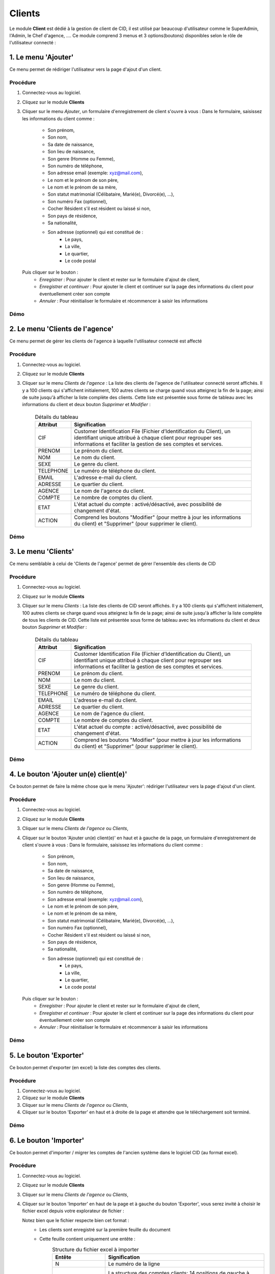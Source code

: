 .. _client-index:

Clients
=======

Le module **Client** est dédié à la gestion de client de CID, il est utilisé par beaucoup d'utilisateur comme le SuperAdmin, l'Admin, le Chef d'agence, ....
Ce module comprend 3 menus et 3 options(boutons) disponibles selon le rôle de l'utilisateur connecté :

1. Le menu 'Ajouter'
--------------------

Ce menu permet de rédiriger l'utilisateur vers la page d'ajout d'un client.

Procédure
~~~~~~~~~

1. Connectez-vous au logiciel.
2. Cliquez sur le module **Clients**
3. Cliquer sur le menu *Ajouter*, un formulaire d'enregistrement de client s'ouvre à vous :
   Dans le formulaire, saisissez les informations du client comme :
      - Son prénom,
      - Son nom,
      - Sa date de naissance,
      - Son lieu de naissance,
      - Son genre (Homme ou Femme),
      - Son numéro de téléphone,
      - Son adresse email (exemple: xyz@mail.com),
      - Le nom et le prénom de son père,
      - Le nom et le prénom de sa mère,
      - Son statut matrimonial (Célibataire, Marié(e), Divorcé(e), ...),
      - Son numéro Fax (optionnel),
      - Cocher Résident s'il est résident ou laissé si non,
      - Son pays de résidence,
      - Sa nationalité,
      - Son adresse (optionnel) qui est constitué de :
         * Le pays,
         * La ville,
         * Le quartier,
         * Le code postal
   Puis cliquer sur le bouton :
      - *Enregistrer* : Pour ajouter le client et rester sur le formulaire d'ajout de client,
      - *Enregistrer et continuer* : Pour ajouter le client et continuer sur la page des informations du client pour éventuellement créer son compte
      - *Annuler* : Pour réinitialiser le formulaire et récommencer à saisir les informations

Démo
~~~~


2. Le menu 'Clients de l'agence'
--------------------------------

Ce menu permet de gérer les clients de l'agence à laquelle l'utilisateur connecté est affecté

Procédure
~~~~~~~~~

1. Connectez-vous au logiciel.
2. Cliquez sur le module **Clients**
3. Cliquer sur le menu *Clients de l'agence* :
   La liste des clients de l'agence de l'utilisateur connecté seront affichés. Il y a 100 clients qui s'affichent initialement, 100 autres clients se charge quand vous atteignez la fin de la page; ainsi de suite jusqu'à afficher la liste complète des clients.
   Cette liste est présentée sous forme de tableau avec les informations du client et deux bouton *Supprimer* et *Modifier* :

    .. list-table:: Détails du tableau
       :header-rows: 1

       * - Attribut
         - Signification

       * - CIF
         - Customer Identification File (Fichier d’Identification du Client), un identifiant unique attribué à chaque client pour regrouper ses informations et faciliter la gestion de ses comptes et services.

       * - PRENOM
         - Le prénom du client.

       * - NOM
         - Le nom du client.

       * - SEXE
         - Le genre du client.

       * - TELEPHONE
         - Le numéro de téléphone du client.

       * - EMAIL
         - L'adresse e-mail du client.

       * - ADRESSE
         - Le quartier du client.

       * - AGENCE
         - Le nom de l'agence du client.

       * - COMPTE
         - Le nombre de comptes du client.

       * - ETAT
         - L'état actuel du compte : activé/désactivé, avec possibilité de changement d'état.

       * - ACTION
         - Comprend les boutons "Modifier" (pour mettre à jour les informations du client) et "Supprimer" (pour supprimer le client).



Démo
~~~~

3. Le menu 'Clients'
--------------------

Ce menu semblable à celui de 'Clients de l'agence' permet de gérer l'ensemble des clients de CID

Procédure
~~~~~~~~~

1. Connectez-vous au logiciel.
2. Cliquez sur le module **Clients**
3. Cliquer sur le menu *Clients* :
   La liste des clients de CID seront affichés. Il y a 100 clients qui s'affichent initialement, 100 autres clients se charge quand vous atteignez la fin de la page; ainsi de suite jusqu'à afficher la liste complète de tous les clients de CID.
   Cette liste est présentée sous forme de tableau avec les informations du client et deux bouton *Supprimer* et *Modifier* :

    .. list-table:: Détails du tableau
       :header-rows: 1

       * - Attribut
         - Signification

       * - CIF
         - Customer Identification File (Fichier d’Identification du Client), un identifiant unique attribué à chaque client pour regrouper ses informations et faciliter la gestion de ses comptes et services.

       * - PRENOM
         - Le prénom du client.

       * - NOM
         - Le nom du client.

       * - SEXE
         - Le genre du client.

       * - TELEPHONE
         - Le numéro de téléphone du client.

       * - EMAIL
         - L'adresse e-mail du client.

       * - ADRESSE
         - Le quartier du client.

       * - AGENCE
         - Le nom de l'agence du client.

       * - COMPTE
         - Le nombre de comptes du client.

       * - ETAT
         - L'état actuel du compte : activé/désactivé, avec possibilité de changement d'état.

       * - ACTION
         - Comprend les boutons "Modifier" (pour mettre à jour les informations du client) et "Supprimer" (pour supprimer le client).



Démo
~~~~

4. Le bouton 'Ajouter un(e) client(e)'
--------------------------------------

Ce bouton permet de faire la même chose que le menu 'Ajouter': rédiriger l'utilisateur vers la page d'ajout d'un client.

Procédure
~~~~~~~~~

1. Connectez-vous au logiciel.
2. Cliquez sur le module **Clients**
3. Cliquer sur le menu *Clients de l'agence* ou *Clients*,
4. Cliquer sur le bouton 'Ajouter un(e) client(e)' en haut et à gauche de la page, un formulaire d'enregistrement de client s'ouvre à vous :
   Dans le formulaire, saisissez les informations du client comme :
      - Son prénom,
      - Son nom,
      - Sa date de naissance,
      - Son lieu de naissance,
      - Son genre (Homme ou Femme),
      - Son numéro de téléphone,
      - Son adresse email (exemple: xyz@mail.com),
      - Le nom et le prénom de son père,
      - Le nom et le prénom de sa mère,
      - Son statut matrimonial (Célibataire, Marié(e), Divorcé(e), ...),
      - Son numéro Fax (optionnel),
      - Cocher Résident s'il est résident ou laissé si non,
      - Son pays de résidence,
      - Sa nationalité,
      - Son adresse (optionnel) qui est constitué de :
         * Le pays,
         * La ville,
         * Le quartier,
         * Le code postal
   Puis cliquer sur le bouton :
      - *Enregistrer* : Pour ajouter le client et rester sur le formulaire d'ajout de client,
      - *Enregistrer et continuer* : Pour ajouter le client et continuer sur la page des informations du client pour éventuellement créer son compte
      - *Annuler* : Pour réinitialiser le formulaire et récommencer à saisir les informations

Démo
~~~~

5. Le bouton 'Exporter'
--------------------------------------

Ce bouton permet d'exporter (en excel) la liste des comptes des clients.

Procédure
~~~~~~~~~

1. Connectez-vous au logiciel.
2. Cliquez sur le module **Clients**
3. Cliquer sur le menu *Clients de l'agence* ou *Clients*,
4. Cliquer sur le bouton 'Exporter' en haut et à droite de la page et attendre que le téléchargement soit terminé.

Démo
~~~~

6. Le bouton 'Importer'
--------------------------------------

Ce bouton permet d'importer / migrer les comptes de l'ancien système dans le logiciel CID (au format excel).

Procédure
~~~~~~~~~

1. Connectez-vous au logiciel.
2. Cliquez sur le module **Clients**
3. Cliquer sur le menu *Clients de l'agence* ou *Clients*,
4. Cliquer sur le bouton 'Importer' en haut de la page et à gauche du bouton 'Exporter', vous serez invité à choisir le fichier excel depuis votre explorateur de fichier :

   Notez bien que le fichier respecte bien cet format :
      - Les clients sont enregistré sur la première feuille du document
      - Cette feuille contient uniquement une entête :
            .. list-table:: Structure du fichier excel à importer
               :header-rows: 1

               * - Entête
                 - Signification

               * - N
                 - Le numéro de la ligne

               * - ACC_NUM
                 - La structure des comptes clients: 14 positions de gauche à droite:
                    * 1 positions: agence
                    * 8 positions: numéro CIF
                    * 5 positions: numéro non utilisé actuellement

               * - NOM_ACC
                 - Le nom du titulaire(client) du compte.

               * - Solde sur le relevé (a)
                 - Le solde inscrit sur le relevé.

               * - Solde confirmé par le client (b)
                 - Le solde confirmé par le client

               * - Ecart (a) - (b)
                 - Différence entre le solde du relevé et le solde confirmé par le client.

               * - SOLDE CORRIGE
                 - Le solde corrigé après résolution des écarts.

               * - EXPLICATION ECART
                 - Une explication de l'écart.

               * - TELEPHONE
                 - Numéro de téléphone du client.

               * - TYPE DE COMPTE
                 - Type de compte (ex. : Compte Courant, Compte Épargne).

               * - ETAT
                 - Statut du compte (ex. : Activé/Désactivé).

               * - NOUVEAU CIF
                 - Nouveau numéro de dossier d’information client (CIF) correspondant aux 8 positions de la deuxième colonne de la feuille après la prémiere position.

               * - CODE PRODUIT
                 - Code produit associé au compte (correspondant au Type de compte dans la 10ème colonne de la feuille).

Démo
~~~~
